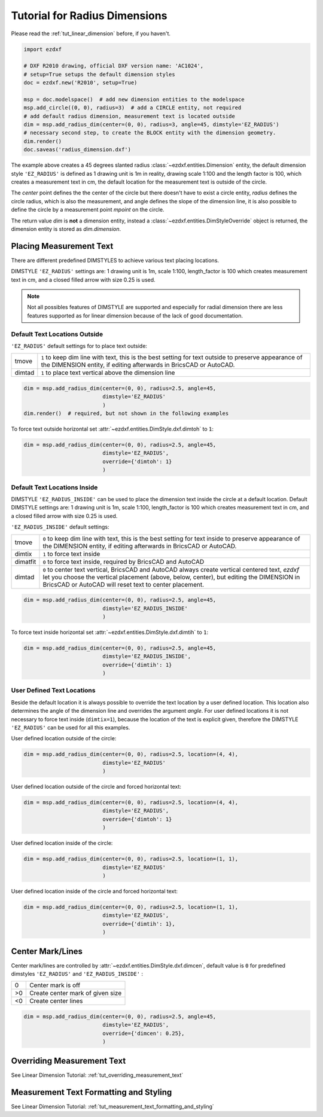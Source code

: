 .. _tut_radius_dimension:

Tutorial for Radius Dimensions
==============================

Please read the :ref:`tut_linear_dimension` before, if you haven't.

.. code-block:: Python

    import ezdxf

    # DXF R2010 drawing, official DXF version name: 'AC1024',
    # setup=True setups the default dimension styles
    doc = ezdxf.new('R2010', setup=True)

    msp = doc.modelspace()  # add new dimension entities to the modelspace
    msp.add_circle((0, 0), radius=3)  # add a CIRCLE entity, not required
    # add default radius dimension, measurement text is located outside
    dim = msp.add_radius_dim(center=(0, 0), radius=3, angle=45, dimstyle='EZ_RADIUS')
    # necessary second step, to create the BLOCK entity with the dimension geometry.
    dim.render()
    doc.saveas('radius_dimension.dxf')

The example above creates a 45 degrees slanted radius :class:`~ezdxf.entities.Dimension` entity, the default dimension
style ``'EZ_RADIUS'`` is defined as 1 drawing unit is 1m in reality, drawing scale 1:100 and the length factor is 100, which
creates a measurement text in cm, the default location for the measurement text is outside of the circle.

The `center` point defines the the center of the circle but there doesn't have to exist a circle entity, `radius`
defines the circle radius, which is also the measurement, and angle defines the slope of the dimension line, it is also
possible to define the circle by a measurement point `mpoint` on the circle.

The return value `dim` is **not** a dimension entity, instead a :class:`~ezdxf.entities.DimStyleOverride` object is
returned, the dimension entity is stored as `dim.dimension`.

Placing Measurement Text
------------------------

There are different predefined DIMSTYLES to achieve various text placing locations.

DIMSTYLE ``'EZ_RADIUS'`` settings are: 1 drawing unit is 1m, scale 1:100, length_factor is 100 which creates
measurement text in cm, and a closed filled arrow with size 0.25 is used.

.. note::

    Not all possibles features of DIMSTYLE are supported and especially for radial dimension there are less
    features supported as for linear dimension because of the lack of good documentation.

.. seealso::

    - Graphical reference of many DIMVARS and some advanced information: :ref:`dimstyle_table_internals`
    - Source code file `standards.py`_ shows how to create your own DIMSTYLES.
    - `dimension_radius.py`_ for radius dimension examples.

Default Text Locations Outside
~~~~~~~~~~~~~~~~~~~~~~~~~~~~~~

``'EZ_RADIUS'`` default settings for to place text outside:

=========== ==============================================================================================
tmove       ``1`` to keep dim line with text, this is the best setting for text outside
            to preserve appearance of the DIMENSION entity, if editing afterwards in BricsCAD
            or AutoCAD.
dimtad      ``1`` to place text vertical above the dimension line
=========== ==============================================================================================

.. code-block:: python

    dim = msp.add_radius_dim(center=(0, 0), radius=2.5, angle=45,
                             dimstyle='EZ_RADIUS'
                             )
    dim.render()  # required, but not shown in the following examples

.. image:: gfx/dim_radial_outside.png

To force text outside horizontal set :attr:`~ezdxf.entities.DimStyle.dxf.dimtoh` to ``1``:

.. code-block:: python

    dim = msp.add_radius_dim(center=(0, 0), radius=2.5, angle=45,
                             dimstyle='EZ_RADIUS',
                             override={'dimtoh': 1}
                             )
.. image:: gfx/dim_radial_outside_horiz.png

Default Text Locations Inside
~~~~~~~~~~~~~~~~~~~~~~~~~~~~~

DIMSTYLE ``'EZ_RADIUS_INSIDE'`` can be used to place the dimension text inside the circle at a default
location. Default DIMSTYLE settings are: 1 drawing unit is 1m, scale 1:100, length_factor is 100 which creates
measurement text in cm, and a closed filled arrow with size 0.25 is used.

``'EZ_RADIUS_INSIDE'`` default settings:

=========== ==============================================================================================
tmove       ``0`` to keep dim line with text, this is the best setting for text inside
            to preserve appearance of the DIMENSION entity, if editing afterwards in BricsCAD
            or AutoCAD.
dimtix      ``1`` to force text inside
dimatfit    ``0`` to force text inside, required by BricsCAD and AutoCAD
dimtad      ``0`` to center text vertical, BricsCAD and AutoCAD always create vertical centered text,
            `ezdxf` let you choose the vertical placement (above, below, center), but editing the
            DIMENSION in BricsCAD or AutoCAD will reset text to center placement.
=========== ==============================================================================================

.. code-block:: python

    dim = msp.add_radius_dim(center=(0, 0), radius=2.5, angle=45,
                             dimstyle='EZ_RADIUS_INSIDE'
                             )

.. image:: gfx/dim_radial_inside_0.png

.. image:: gfx/dim_radial_inside_1.png

To force text inside horizontal set :attr:`~ezdxf.entities.DimStyle.dxf.dimtih` to ``1``:

.. code-block:: python

    dim = msp.add_radius_dim(center=(0, 0), radius=2.5, angle=45,
                             dimstyle='EZ_RADIUS_INSIDE',
                             override={'dimtih': 1}
                             )

.. image:: gfx/dim_radial_inside_horiz.png


User Defined Text Locations
~~~~~~~~~~~~~~~~~~~~~~~~~~~

Beside the default location it is always possible to override the text location by a user defined location. This
location also determines the angle of the dimension line and overrides the argument `angle`. For user defined locations
it is not necessary to force text inside (``dimtix=1``), because the location of the text is explicit given,
therefore the DIMSTYLE ``'EZ_RADIUS'`` can be used for all this examples.

User defined location outside of the circle:

.. code-block:: python

    dim = msp.add_radius_dim(center=(0, 0), radius=2.5, location=(4, 4),
                             dimstyle='EZ_RADIUS'
                             )

.. image:: gfx/dim_radial_user_outside.png

User defined location outside of the circle and forced horizontal text:

.. code-block:: python

    dim = msp.add_radius_dim(center=(0, 0), radius=2.5, location=(4, 4),
                             dimstyle='EZ_RADIUS',
                             override={'dimtoh': 1}
                             )

.. image:: gfx/dim_radial_user_outside_horiz.png

User defined location inside of the circle:

.. code-block:: python

    dim = msp.add_radius_dim(center=(0, 0), radius=2.5, location=(1, 1),
                             dimstyle='EZ_RADIUS'
                             )

.. image:: gfx/dim_radial_user_inside_0.png

.. image:: gfx/dim_radial_user_inside_2.png

User defined location inside of the circle and forced horizontal text:

.. code-block:: python

    dim = msp.add_radius_dim(center=(0, 0), radius=2.5, location=(1, 1),
                             dimstyle='EZ_RADIUS',
                             override={'dimtih': 1},
                             )

.. image:: gfx/dim_radial_user_inside_horiz.png

Center Mark/Lines
-----------------

Center mark/lines are controlled by  :attr:`~ezdxf.entities.DimStyle.dxf.dimcen`, default value is ``0``
for predefined dimstyles ``'EZ_RADIUS'`` and ``'EZ_RADIUS_INSIDE'`` :

=== =====
0   Center mark is off
>0  Create center mark of given size
<0  Create center lines
=== =====

.. code-block:: Python

    dim = msp.add_radius_dim(center=(0, 0), radius=2.5, angle=45,
                             dimstyle='EZ_RADIUS',
                             override={'dimcen': 0.25},
                             )

.. image:: gfx/dim_center_mark.png

Overriding Measurement Text
---------------------------

See Linear Dimension Tutorial: :ref:`tut_overriding_measurement_text`

Measurement Text Formatting and Styling
---------------------------------------

See Linear Dimension Tutorial: :ref:`tut_measurement_text_formatting_and_styling`


.. _dimension_radius.py:  https://github.com/mozman/ezdxf/blob/master/examples/render/dimension_radius.py
.. _standards.py: https://github.com/mozman/ezdxf/blob/master/src/ezdxf/tools/standards.py
